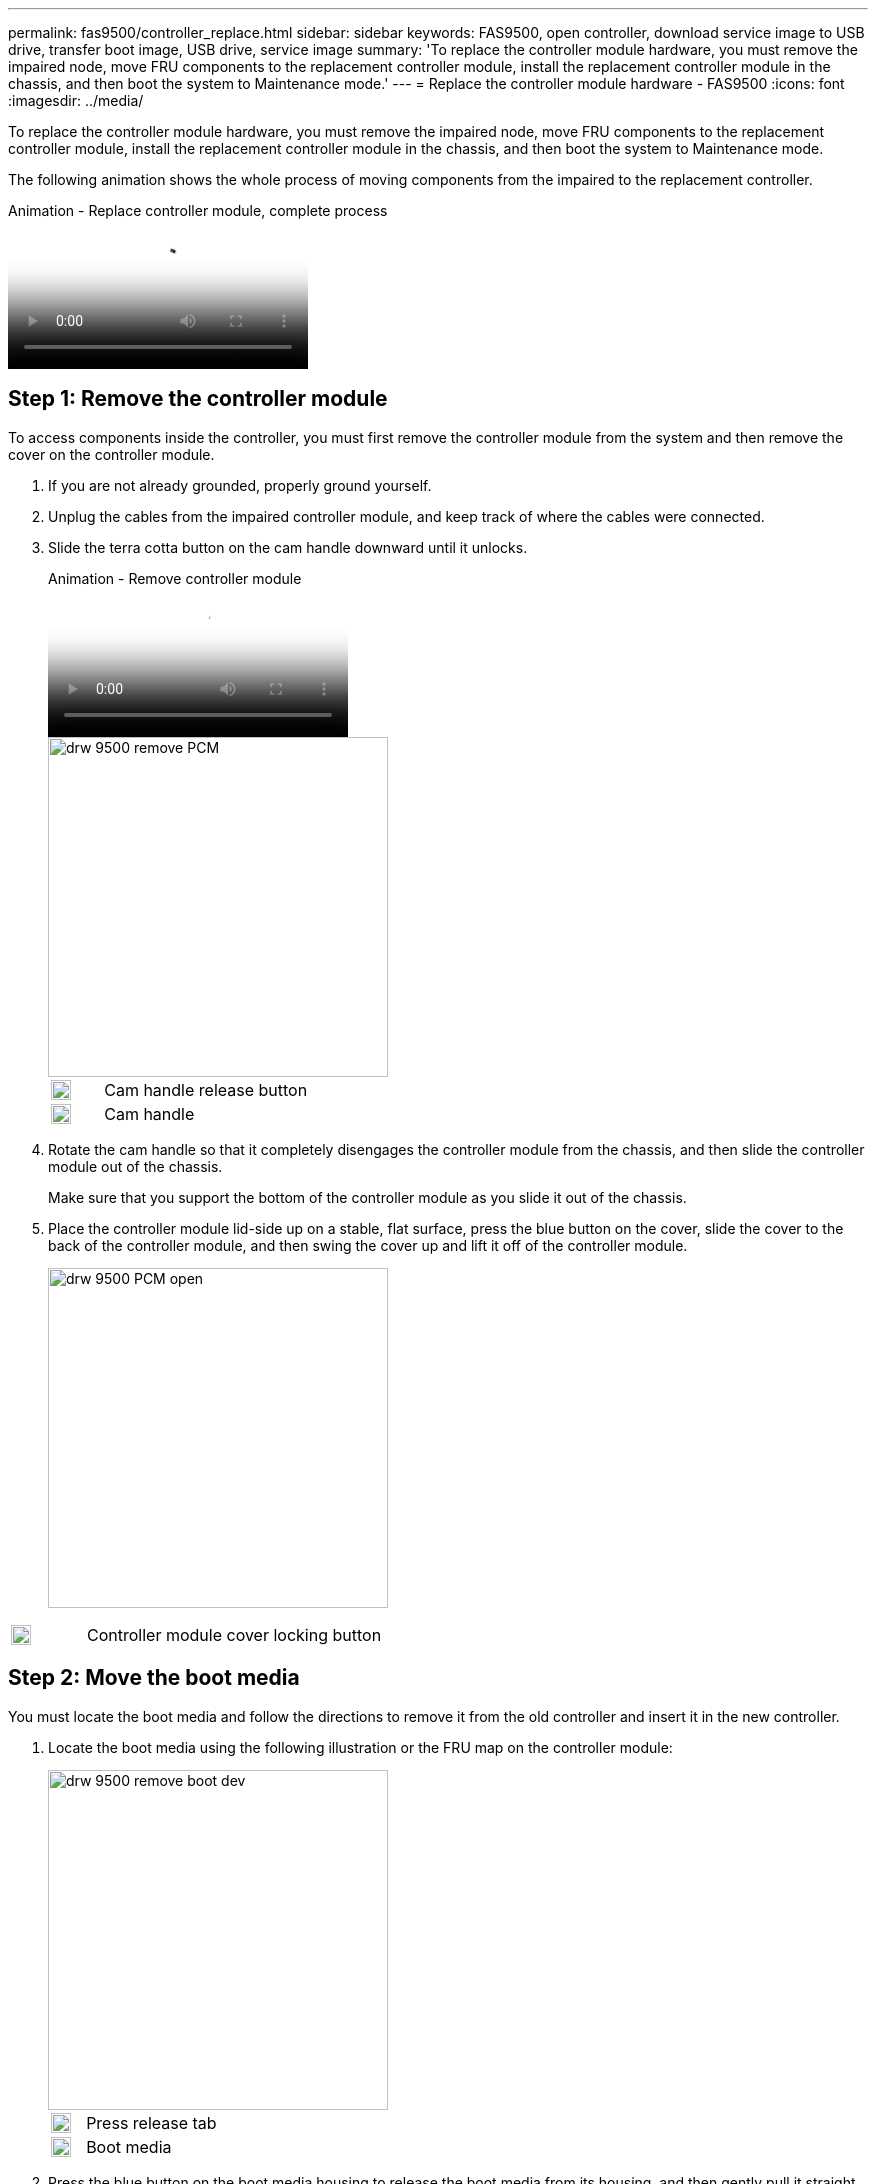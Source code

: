 ---
permalink: fas9500/controller_replace.html
sidebar: sidebar
keywords: FAS9500, open controller, download service image to USB drive, transfer boot image, USB drive, service image
summary: 'To replace the controller module hardware, you must remove the impaired node, move FRU components to the replacement controller module, install the replacement controller module in the chassis, and then boot the system to Maintenance mode.'
---
= Replace the controller module hardware - FAS9500
:icons: font
:imagesdir: ../media/

[.lead]
To replace the controller module hardware, you must remove the impaired node, move FRU components to the replacement controller module, install the replacement controller module in the chassis, and then boot the system to Maintenance mode.

The following animation shows the whole process of moving components from the impaired to the replacement controller.

video::dc8d4acb-e061-45dd-8a0e-ae78004b6974[panopto, title="Animation - Replace controller module, complete process"]

== Step 1: Remove the controller module

To access components inside the controller, you must first remove the controller module from the system and then remove the cover on the controller module.

. If you are not already grounded, properly ground yourself.
. Unplug the cables from the impaired controller module, and keep track of where the cables were connected.
. Slide the terra cotta button on the cam handle downward until it unlocks.
+
video::5e029a19-8acc-4fa1-be5d-ae78004b365a[panopto, title="Animation - Remove controller module"]
+
image::../media/drw_9500_remove_PCM.svg[width=340px]
+

[cols="20%,80%"]
|===
a|
image::../media/legend_icon_01.svg[width=20px]
a|
Cam handle release button
a|
image::../media/legend_icon_02.svg[width=20px]
a|
Cam handle

|===


. Rotate the cam handle so that it completely disengages the controller module from the chassis, and then slide the controller module out of the chassis.
+
Make sure that you support the bottom of the controller module as you slide it out of the chassis.

. Place the controller module lid-side up on a stable, flat surface, press the blue button on the cover, slide the cover to the back of the controller module, and then swing the cover up and lift it off of the controller module.
+

image::../media/drw_9500_PCM_open.svg[width=340px]

[cols="20%,80%"]
|===
a|
image::../media/legend_icon_01.svg[width=20px]
 a|
Controller module cover locking button

|===

== Step 2: Move the boot media

You must locate the boot media and follow the directions to remove it from the old controller and insert it in the new controller.

. Locate the boot media using the following illustration or the FRU map on the controller module:

+

image::../media/drw_9500_remove_boot_dev.svg[width=340px]
+

[cols="20%,80%"]
|===
a|
image::../media/legend_icon_01.svg[width=20px]
a|
Press release tab
a|
image::../media/legend_icon_02.svg[width=20px]
a|
Boot media

|===
+

. Press the blue button on the boot media housing to release the boot media from its housing, and then gently pull it straight out of the boot media socket.
+

NOTE: Do not twist or pull the boot media straight up, because this could damage the socket or the boot media.

. Move the boot media to the new controller module, align the edges of the boot media with the socket housing, and then gently push it into the socket.
. Check the boot media to make sure that it is seated squarely and completely in the socket.
+
If necessary, remove the boot media and reseat it into the socket.

. Push the boot media down to engage the locking button on the boot media housing.

== Step 3: Move the system DIMMs

To move the DIMMs, locate and move them from the old controller into the replacement controller and follow the specific sequence of steps.

NOTE: The VER2 controller has fewer DIMM sockets. There is no reduction in the number of DIMMs supported or change in the DIMM socket numbering. When moving the DIMMs to the new controller module, install the DIMMs into the same socket number/location as the impaired controller module.  See the FRU map diagram on the VER2 controller module for DIMM socket locations.

. If you are not already grounded, properly ground yourself.
. Locate the DIMMs on your controller module.
. Note the orientation of the DIMM in the socket so that you can insert the DIMM in the replacement controller module in the proper orientation.
. Eject the DIMM from its slot by slowly pushing apart the two DIMM ejector tabs on either side of the DIMM, and then slide the DIMM out of the slot.
+
IMPORTANT: Carefully hold the DIMM by the edges to avoid pressure on the components on the DIMM circuit board.

+

image::../media/drw_9500_replace_PCM_dimms.svg[width=340px]

+
[cols="20%,80%"]
|===
a|
image::../media/legend_icon_01.svg[width=20px]
 a|
DIMM ejector tabs
a|
image::../media/legend_icon_02.svg[width=20px]
a|
DIMM

|===

. Locate the slot where you are installing the DIMM.
. Make sure that the DIMM ejector tabs on the connector are in the open position, and then insert the DIMM squarely into the slot.
+
The DIMM fits tightly in the slot, but should go in easily. If not, realign the DIMM with the slot and reinsert it.
+
IMPORTANT: Visually inspect the DIMM to verify that it is evenly aligned and fully inserted into the slot.

. Insert the DIMM squarely into the slot.
+
The DIMM fits tightly in the slot, but should go in easily. If not, realign the DIMM with the slot and reinsert it.
+
IMPORTANT: Visually inspect the DIMM to verify that it is evenly aligned and fully inserted into the slot.

. Push carefully, but firmly, on the top edge of the DIMM until the ejector tabs snap into place over the notches at the ends of the DIMM.
. Repeat these steps for the remaining DIMMs.

== Step 4: Install the controller

After you install the components into the replacement controller module, you must install the replacement controller module into the system chassis and boot the operating system.

For HA pairs with two controller modules in the same chassis, the sequence in which you install the controller module is especially important because it attempts to reboot as soon as you completely seat it in the chassis.

NOTE: The system might update system firmware when it boots. Do not abort this process. The procedure requires you to interrupt the boot process, which you can typically do at any time after prompted to do so. However, if the system updates the system firmware when it boots, you must wait until after the update is complete before interrupting the boot process.

. If you are not already grounded, properly ground yourself.
. If you have not already done so, replace the cover on the controller module.
. Align the end of the controller module with the opening in the chassis, and then gently push the controller module halfway into the system.
+
video::f2aa14b4-0d95-4109-b410-ae78004b35c9[panopto, title="Animation - Install controller module"]
+
image::../media/drw_9500_remove_PCM_source.svg[width=340px]
+

[cols="20%,80%"]
|===
a|
image::../media/legend_icon_01.svg[width=20px]
 a|
Cam handle release button
a|
image::../media/legend_icon_02.svg[width=20px]
a|
Cam handle
|===

+
NOTE: Do not completely insert the controller module in the chassis until instructed to do so.

. Cable the management and console ports only, so that you can access the system to perform the tasks in the following sections.
+
NOTE: You will connect the rest of the cables to the controller module later in this procedure.

. Complete the reinstallation of the controller module:
 .. If you have not already done so, reinstall the cable management device.
 .. Firmly push the controller module into the chassis until it meets the midplane and is fully seated.
+
IMPORTANT: Do not use excessive force when sliding the controller module into the chassis to avoid damaging the connectors.
+
The controller module begins to boot as soon as it is fully seated in the chassis. Be prepared to interrupt the boot process.

 .. Rotate the controller module cam handle to the locked position.

 .. Interrupt the boot process by pressing `Ctrl-C` when you see Press Ctrl-C for Boot Menu.

.. Select the option to boot to LOADER.
